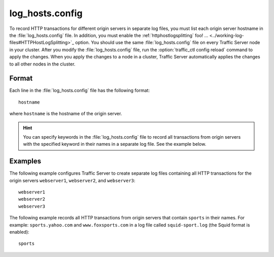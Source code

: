 .. Licensed to the Apache Software Foundation (ASF) under one
   or more contributor license agreements.  See the NOTICE file
  distributed with this work for additional information
  regarding copyright ownership.  The ASF licenses this file
  to you under the Apache License, Version 2.0 (the
  "License"); you may not use this file except in compliance
  with the License.  You may obtain a copy of the License at
 
   http://www.apache.org/licenses/LICENSE-2.0
 
  Unless required by applicable law or agreed to in writing,
  software distributed under the License is distributed on an
  "AS IS" BASIS, WITHOUT WARRANTIES OR CONDITIONS OF ANY
  KIND, either express or implied.  See the License for the
  specific language governing permissions and limitations
  under the License.

================
log_hosts.config
================

.. configfile:: log_hosts.config

To record HTTP transactions for different origin servers in separate log
files, you must list each origin server hostname in the
:file:`log_hosts.config` file. In addition, you must enable the :ref:`httphostlogsplitting` foo! ... <../working-log-files#HTTPHostLogSplitting>`_ option. You
should use the same :file:`log_hosts.config` file on every Traffic Server
node in your cluster. After you modify the :file:`log_hosts.config` file,
run the :option:`traffic_ctl config reload` command to apply the changes.
When you apply the changes to a node in a cluster, Traffic Server automatically applies the
changes to all other nodes in the cluster.

Format
======

Each line in the :file:`log_hosts.config` file has the following format::

    hostname

where ``hostname`` is the hostname of the origin server.

.. hint::

    You can specify keywords in the :file:`log_hosts.config` file to
    record all transactions from origin servers with the specified keyword
    in their names in a separate log file. See the example below.

Examples
========

The following example configures Traffic Server to create separate log
files containing all HTTP transactions for the origin servers
``webserver1``, ``webserver2``, and ``webserver3``::

    webserver1
    webserver2
    webserver3

The following example records all HTTP transactions from origin servers
that contain ``sports`` in their names. For example:
``sports.yahoo.com`` and ``www.foxsports.com`` in a log file called
``squid-sport.log`` (the Squid format is enabled)::

    sports

